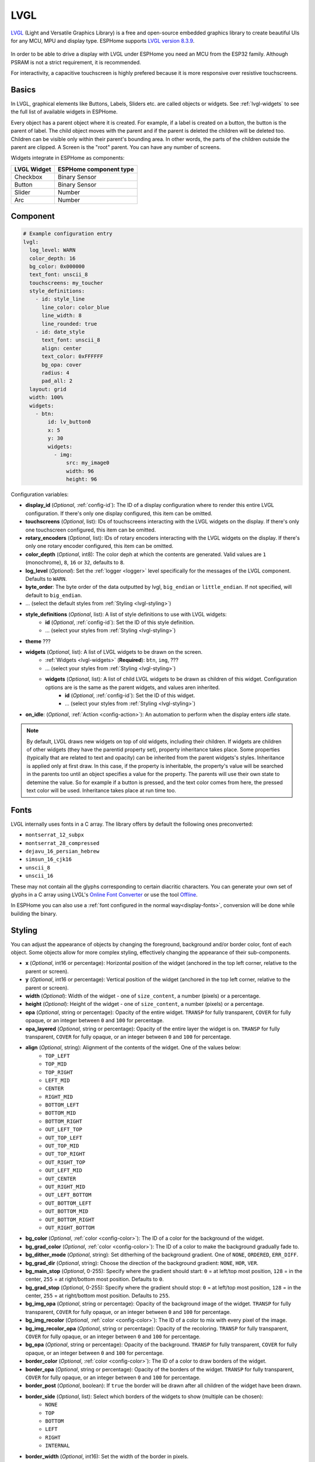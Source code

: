.. _lvgl-main:

LVGL
====

.. seo::
    :description: LVGL - ESPHome Displays showing contents created with Light and Versatile Graphics Library


`LVGL <https://lvgl.io/>`__ (Light and Versatile Graphics Library) is a free and open-source 
embedded graphics library to create beautiful UIs for any MCU, MPU and display type. ESPHome supports
`LVGL version 8.3.9 <https://docs.lvgl.io/8.3/>`__.

.. figure:: /images/logo_lvgl.png
    :align: center

In order to be able to drive a display with LVGL under ESPHome you need an MCU from the ESP32 family. Although
PSRAM is not a strict requirement, it is recommended.

For interactivity, a capacitive touchscreen is highly prefered because it is more responsive over resistive touchscreens.

Basics
------

In LVGL, graphical elements like Buttons, Labels, Sliders etc. are called objects or widgets. See :ref:`lvgl-widgets` to see the full
list of available widgets in ESPHome.

Every object has a parent object where it is created. For example, if a label is created on a button, the button is the parent of label.
The child object moves with the parent and if the parent is deleted the children will be deleted too. Children can be visible only within
their parent's bounding area. In other words, the parts of the children outside the parent are clipped. A Screen is the "root" parent.
You can have any number of screens.

Widgets integrate in ESPHome as components:

+-------------+------------------------+ 
| LVGL Widget | ESPHome component type | 
+=============+========================+
| Checkbox    | Binary Sensor          | 
+-------------+------------------------+ 
| Button      | Binary Sensor          | 
+-------------+------------------------+ 
| Slider      | Number                 | 
+-------------+------------------------+ 
| Arc         | Number                 | 
+-------------+------------------------+ 


Component
---------

.. code-block:: yaml

    # Example configuration entry
    lvgl:
      log_level: WARN
      color_depth: 16
      bg_color: 0x000000
      text_font: unscii_8
      touchscreens: my_toucher
      style_definitions:
        - id: style_line
          line_color: color_blue
          line_width: 8
          line_rounded: true
        - id: date_style
          text_font: unscii_8
          align: center
          text_color: 0xFFFFFF
          bg_opa: cover
          radius: 4
          pad_all: 2
      layout: grid
      width: 100%
      widgets:
        - btn:
            id: lv_button0
            x: 5
            y: 30
            widgets:
              - img:
                  src: my_image0
                  width: 96
                  height: 96


Configuration variables:

- **display_id** (*Optional*, :ref:`config-id`): The ID of a display configuration where to render this entire LVGL configuration. If there's only one display configured, this item can be omitted.
- **touchscreens** (*Optional*, list): IDs of touchscreens interacting with the LVGL widgets on the display. If there's only one touchscreen configured, this item can be omitted.
- **rotary_encoders** (*Optional*, list): IDs of rotary encoders interacting with the LVGL widgets on the display. If there's only one rotary encoder configured, this item can be omitted.
- **color_depth** (*Optional*, int8): The color deph at which the contents are generated. Valid values are ``1`` (monochrome), ``8``, ``16`` or ``32``, defaults to ``8``.
- **log_level** (*Optional*): Set the :ref:`logger <logger>` level specifically for the messages of the LVGL component. Defaults to ``WARN``.
- **byte_order**: The byte order of the data outputted by lvgl, ``big_endian`` or ``little_endian``. If not specified, will default to ``big_endian``.
- ... (select the default styles from :ref:`Styling <lvgl-styling>`)
- **style_definitions** (*Optional*, list): A list of style definitions to use with LVGL widgets:
    - **id** (*Optional*, :ref:`config-id`): Set the ID of this style definition.
    - ... (select your styles from :ref:`Styling <lvgl-styling>`)
- **theme** ???
- **widgets** (*Optional*, list): A list of LVGL widgets to be drawn on the screen.
    - :ref:`Widgets <lvgl-widgets>` (**Required**): ``btn``, ``img``, ???
    - ... (select your styles from :ref:`Styling <lvgl-styling>`)
    - **widgets** (*Optional*, list): A list of child LVGL widgets to be drawn as children of this widget. Configuration options are is the same as the parent widgets, and values aren inherited.
        - **id** (*Optional*, :ref:`config-id`): Set the ID of this widget.
        - ... (select your styles from :ref:`Styling <lvgl-styling>`)
- **on_idle**: (*Optional*, :ref:`Action <config-action>`): An automation to perform when the display enters *idle* state.

.. note::

    By default, LVGL draws new widgets on top of old widgets, including their children. If widgets are children of other widgets (they have the parentid property set), property inheritance takes place. Some properties (typically that are related to text and opacity) can be inherited from the parent widgets's styles. Inheritance is applied only at first draw. In this case, if the property is inheritable, the property's value will be searched in the parents too until an object specifies a value for the property. The parents will use their own state to detemine the value. So for example if a button is pressed, and the text color comes from here, the pressed text color will be used. Inheritance takes place at run time too.


.. _lvgl-fonts:

Fonts
-----

LVGL internally uses fonts in a C array. The library offers by default the following ones preconverted:

- ``montserrat_12_subpx``
- ``montserrat_28_compressed``
- ``dejavu_16_persian_hebrew``
- ``simsun_16_cjk16``
- ``unscii_8``
- ``unscii_16``

These may not contain all the glyphs corresponding to certain diacritic characters. You can generate your own set of glyphs in a C array using LVGL's `Online Font Converter <https://lvgl.io/tools/fontconverter/>`__ or use the tool `Offline <https://github.com/lvgl/lv_font_conv>`__.

In ESPHome you can also use a :ref:`font configured in the normal way<display-fonts>`, conversion will be done while building the binary.

.. _lvgl-styling:

Styling
-------

You can adjust the appearance of objects by changing the foreground, background and/or border color, font of each object. Some objects allow for more complex styling, effectively changing the appearance of their sub-components. 

- **x** (*Optional*, int16 or percentage): Horizontal position of the widget (anchored in the top left corner, relative to the parent or screen).
- **y** (*Optional*, int16 or percentage): Vertical position of the widget (anchored in the top left corner, relative to the parent or screen).
- **width** (*Optional*): Width of the widget - one of ``size_content``, a number (pixels) or a percentage.
- **height** (*Optional*): Height of the widget - one of ``size_content``, a number (pixels) or a percentage.
- **opa** (*Optional*, string or percentage): Opacity of the entire widget. ``TRANSP`` for fully transparent, ``COVER`` for fully opaque, or an integer between ``0`` and ``100`` for percentage.
- **opa_layered** (*Optional*, string or percentage): Opacity of the entire layer the widget is on. ``TRANSP`` for fully transparent, ``COVER`` for fully opaque, or an integer between ``0`` and ``100`` for percentage.
- **align** (*Optional*, string): Alignment of the contents of the widget. One of the values below:
    - ``TOP_LEFT``
    - ``TOP_MID``
    - ``TOP_RIGHT``
    - ``LEFT_MID``
    - ``CENTER``
    - ``RIGHT_MID``
    - ``BOTTOM_LEFT``
    - ``BOTTOM_MID``
    - ``BOTTOM_RIGHT``
    - ``OUT_LEFT_TOP``
    - ``OUT_TOP_LEFT``
    - ``OUT_TOP_MID``
    - ``OUT_TOP_RIGHT``
    - ``OUT_RIGHT_TOP``
    - ``OUT_LEFT_MID``
    - ``OUT_CENTER``
    - ``OUT_RIGHT_MID``
    - ``OUT_LEFT_BOTTOM``
    - ``OUT_BOTTOM_LEFT``
    - ``OUT_BOTTOM_MID``
    - ``OUT_BOTTOM_RIGHT``
    - ``OUT_RIGHT_BOTTOM``
- **bg_color** (*Optional*, :ref:`color <config-color>`): The ID of a color for the background of the widget.
- **bg_grad_color** (*Optional*, :ref:`color <config-color>`): The ID of a color to make the background gradually fade to.
- **bg_dither_mode** (*Optional*, string): Set ditherhing of the background gradient. One of ``NONE``, ``ORDERED``, ``ERR_DIFF``.
- **bg_grad_dir** (*Optional*, string): Choose the direction of the background gradient: ``NONE``, ``HOR``, ``VER``.
- **bg_main_stop** (*Optional*, 0-255): Specify where the gradient should start: ``0`` = at left/top most position, ``128`` = in the center, ``255`` = at right/bottom most position. Defaults to ``0``.
- **bg_grad_stop** (*Optional*, 0-255): Specify where the gradient should stop: ``0`` = at left/top most position, ``128`` = in the center, ``255`` = at right/bottom most position. Defaults to ``255``.
- **bg_img_opa** (*Optional*, string or percentage): Opacity of the background image of the widget. ``TRANSP`` for fully transparent, ``COVER`` for fully opaque, or an integer between ``0`` and ``100`` for percentage.
- **bg_img_recolor** (*Optional*, :ref:`color <config-color>`): The ID of a color to mix with every pixel of the image. 
- **bg_img_recolor_opa** (*Optional*, string or percentage): Opacity of the recoloring. ``TRANSP`` for fully transparent, ``COVER`` for fully opaque, or an integer between ``0`` and ``100`` for percentage.
- **bg_opa** (*Optional*, string or percentage): Opacity of the background. ``TRANSP`` for fully transparent, ``COVER`` for fully opaque, or an integer between ``0`` and ``100`` for percentage.
- **border_color** (*Optional*, :ref:`color <config-color>`): The ID of a color to draw borders of the widget.
- **border_opa** (*Optional*, string or percentage): Opacity of the borders of the widget. ``TRANSP`` for fully transparent, ``COVER`` for fully opaque, or an integer between ``0`` and ``100`` for percentage.
- **border_post** (*Optional*, boolean): If ``true`` the border will be drawn after all children of the widget have been drawn.
- **border_side** (*Optional*, list): Select which borders of the widgets to show (multiple can be chosen):
    - ``NONE``
    - ``TOP``
    - ``BOTTOM``
    - ``LEFT``
    - ``RIGHT``
    - ``INTERNAL``
- **border_width** (*Optional*, int16): Set the width of the border in pixels.
- **radius** (*Optional*, uint16): The radius of the rounded corners of the object. 0 = no radius i.e. square corners; 65535 = pill shaped object (true circle if object has same width and height).
- **clip_corner** (*Optional*, boolean): Enable to clip off the overflowed content on the rounded (``radius`` > ``0``) corners of a widget.
- **text_align** (*Optional*, string): Alignment of the text in the widget. One of ``LEFT``, ``CENTER``, ``RIGHT``, ``AUTO``
- **text_color** (*Optional*, :ref:`color <config-color>`): The ID of a color to render the text in.
- **text_decor** (*Optional*, list): Choose decorations for the text: ``NONE``, ``UNDERLINE``, ``STRIKETHROUGH`` (multiple can be chosen)
- **text_font``: (*Optional*, :ref:`font <lvgl-fonts>`):  The ID or the C array file of the font used to render the text.
- **text_letter_space** (*Optional*, int16): Characher spacing of the text.
- **text_line_space** (*Optional*, int16): Line spacing of the text.
- **text_opa** (*Optional*, string or percentage): Opacity of the text. ``TRANSP`` for fully transparent, ``COVER`` for fully opaque, or an integer between ``0`` and ``100`` for percentage.
- **line_width** (*Optional*, int16): Set the width of the line in pixels.
- **line_dash_width** (*Optional*, int16): Set the width of the dashes in the line (in pixels).
- **line_dash_gap** (*Optional*, int16): Set the width of the gap between the dashes in the line (in pixels).
- **line_rounded** (*Optional*, boolean): Make the end points of the line rounded. ``true`` rounded, ``false`` perpendicular line ending.
- **line_color** (*Optional*, :ref:`color <config-color>`): The ID of a color for the line.
- **outline_color** (*Optional*, :ref:`color <config-color>`): The ID of a color to draw an outline around the widget.
- **outline_opa** (*Optional*, string or percentage): Opacity of the outline. ``TRANSP`` for fully transparent, ``COVER`` for fully opaque, or an integer between ``0`` and ``100`` for percentage.
- **outline_pad** (*Optional*, int16): Distance between the outline and the widget itself.
- **outline_width** (*Optional*, int16): Set the width of the outline in pixels.
- **pad_all** (*Optional*, int16): Set the padding in all directions, in pixels.
- **pad_top** (*Optional*, int16): Set the padding on the top, in pixels.
- **pad_bottom** (*Optional*, int16): Set the padding on the bottom, in pixels.
- **pad_left** (*Optional*, int16): Set the padding on the left, in pixels.
- **pad_right** (*Optional*, int16): Set the padding on the right, in pixels.
- **pad_row** (*Optional*, int16): Set the padding between the rows of the children elements, in pixels.
- **pad_column** (*Optional*, int16): Set the padding between the columns of the children elements, in pixels.
- **shadow_color** (*Optional*, :ref:`color <config-color>`): The ID of a color to create a drop shadow under the widget.
- **shadow_ofs_x** (*Optional*, int16): Horrizontal offset of the shadow, in pixels
- **shadow_ofs_y** (*Optional*, int16): Vertical offset of the shadow, in pixels
- **shadow_opa** (*Optional*, string or percentage): Opacity of the shadow. ``TRANSP`` for fully transparent, ``COVER`` for fully opaque, or an integer between ``0`` and ``100`` for percentage.
- **shadow_spread** (*Optional*, int16): Spread of the shadow, in pixels.
- **shadow_width** (*Optional*, int16): Width of the shadow, in pixels.
- **transform_angle** (*Optional*, 0-360): Trannsformation angle of the widget (eg. rotation)
- **transform_height** (*Optional*, int16 or percentage): Trannsformation height of the widget (eg. stretching)
- **transform_pivot_x** (*Optional*, int16 or percentage): Horizontal anchor point of the transformation. Relative to the widget's top left corner.
- **transform_pivot_y** (*Optional*, int16 or percentage): Vertical anchor point of the transformation. Relative to the widget's top left corner.
- **transform_zoom** (*Optional*, 0.1-10):  Trannsformation zoom of the widget (eg. resizing)
- **translate_x** (*Optional*, int16 or percentage): Move of the object with this value in horizontal direction.
- **translate_y** (*Optional*, int16 or percentage): Move of the object with this value in vertical direction.
- **max_height** (*Optional*, int16 or percentage): Sets a maximal height. Pixel and percentage values can be used. Percentage values are relative to the height of the parent's content area. Defaults to ``0``.
- **min_height** (*Optional*, int16 or percentage): Sets a minimal height. Pixel and percentage values can be used. Percentage values are relative to the width of the parent's content area. Defaults to ``0``. 
- **max_width** (*Optional*, int16 or percentage): Sets a maximal width. Pixel and percentage values can be used. Percentage values are relative to the height of the parent's content area. Defaults to ``0``.
- **min_width** (*Optional*, int16 or percentage): Sets a minimal width. Pixel and percentage values can be used. Percentage values are relative to the height of the parent's content area. Defaults to ``0``.
- **arc_opa** (*Optional*, string or percentage): Opacity of the arcs. ``TRANSP`` for fully transparent, ``COVER`` for fully opaque, or an integer between ``0`` and ``100`` for percentage.
- **arc_color** (*Optional*, :ref:`color <config-color>`): The ID of a color to use to draw the arcs.
- **arc_rounded** (*Optional*, boolean): Make the end points of the arcs rounded. ``true`` rounded, ``false`` perpendicular line ending.
- **arc_width** (*Optional*, int16): Set the width of the arcs in pixels.




.. _lvgl-widgets:

LVGL Widgets
------------

**Base Object**: ``obj``

The Base Object can be directly used as a simple, empty widget. It is nothing more then a (rounded) rectangle. You can use it as a background shape for other objects by putting its jsonl line before the object. It catches touches!

**Text Label**: ``label``

  - **text** (*Optional*, string): The text of the label. Use``\n`` for line break. Defaults to "Text".
  - **mode** (*Optional*, string): The wrapping mode of long text labels: ``expand`` expands the object size to the text size; ``break`` keeps the object width, breaks the too long lines and expands the object height; ``dots`` keeps the size and writes dots at the end if the text is too long; ``scroll`` keeps the size and rolls the text back and forth; ``loop`` keeps the size and rolls the text circularly; ``crop`` keeps the size and crops the text out of it. Defaults to ``crop``.
  - **align** (*Optional*, string): Text alignment: ``left``, ``center``, ``right``. Defaults to ``left``.


**Button**: ``btn``

  - **toggle** (*Optional*, boolean): When enabled, creates a toggle-on/toggle-off button. If false, creates a normal button. Defaults to ``false``.
  - **text** (*Optional*, string): The text of the label. Defaults to "" (empty string).
  - **mode** (*Optional*, string): The wrapping mode of long text button texts: ``expand`` expands the object size to the text size; ``break`` keeps the object width, breaks the too long lines and expands the object height; ``dots`` keeps the size and writes dots at the end if the text is too long; ``scroll`` keeps the size and rolls the text back and forth; ``loop`` keeps the size and rolls the text circularly; ``crop`` keeps the size and crops the text out of it. Defaults to ``expand``.
  - **align** (*Optional*, string): Text alignment: ``left``, ``center``, ``right``. Defaults to ``left``.

**Switch**: ``switch``

  - **bg_color10** (*Optional*, :ref:`color <config-color>`): The ID of a color for indicator.
  - **bg_color20** (*Optional*, :ref:`color <config-color>`): The ID of a color for knob.
  - **radius20** (*Optional*, int16): Knob corner radius.


**Checkbox**: ``checkbox``

  - **text** (*Optional*, string): The label of the checkbox. Defaults to "Checkbox".


**Progress Bar**: ``bar``

  - **min** (*Optional*, int16): Minimum value of the indicator. Defaults to ``0``.
  - **max** (*Optional*, int16): Maximum value of the indicator. Defaults to ``100``.
  - **start_value** (*Optional*, int16): Minimal allowed value of the indicator. Defaults to ``0``.

**Slider**: ``slider``

  - **min** (*Optional*, int16): Minimum value of the indicator. Defaults to ``0``.
  - **max** (*Optional*, int16): Maximum value of the indicator. Defaults to ``100``.
  - **start_value** (*Optional*, int16): Minimal allowed value of the indicator. Defaults to ``0``.

**Arc**: ``arc``

  - **min** (*Optional*, int16): Minimum value of the indicator. Defaults to ``0``.
  - **max** (*Optional*, int16): Maximum value of the indicator. Defaults to ``100``.
  - **rotation** (*Optional*, int16): Offset to the 0 degree position. Defaults to ``0``.
  - **type** (*Optional*, 0-2): ``0`` = normal, ``1`` = symmetrical, ``2`` = reverse. Defaults to ``0``.
  - **adjustable** (*Optional*, boolean): Add a knob that the user can move to change the value. Defaults to ``false``.
  - **start_angle** (*Optional*, 0-360): start angle of the arc background (see note).
  - **end_angle** (*Optional*, 0-360): end angle of the arc background (see note).
  - **start_angle10** (*Optional*, 0-360): start angle of the arc indicator (see note).
  - **end_angle10** (*Optional*, 0-360): end angle of the arc indicator (see note).

  .. note::

      Zero degree is at the middle right (3 o'clock) of the object and the degrees are increasing in a clockwise direction. The angles should be in the [0-360] range. 


**Dropdown List**: ``dropdown``

  - **options** (*Optional*, string): List of items separated by ``\n``. Defaults to "" (empty).
  - **text** (*Optional*, string): *Read-only* The text of the selected item. Defaults to "" (empty).
  - **direction** (*Optional*, 0-3): Direction where the dropdown expands: ``0`` = down, ``1`` = up, ``2`` = left, ``3`` = right. *Note:* up and down are superseeded by the screen size.
  - **show_selected** (*Optional*, boolean): Show the selected option or a static text. Defaults to ``true``.
  - **max_height** (*Optional*, int16): The maximum height of the open drop-down list. Defaults to 3/4 of screen height.


**Roller**: ``roller``

  - **options** (*Optional*, string): List of items separated by ``\n``. Defaults to "" (empty).
  - **text** (*Optional*, string): *Read-only* The text of the selected item. Defaults to "" (empty).
  - **rows** (*Optional*, int8): The number of rows that are visible. Use this property instead of ``h`` to set object height! Defaults to ``3``.
  - **mode** (*Optional*, 0-1): Roller mode: ``0`` = normal (finite), ``1`` = infinite. Defaults to ``0``.
  - **align** (*Optional*, string): Text alignment: ``left``, ``center``, ``right``. Defaults to ``center``.


**Line Meter**: ``linemeter``

  - **min** (*Optional*, int16): Minimum value of the indicator. Defaults to ``0``.
  - **max** (*Optional*, int16): Maximum value of the indicator. Defaults to ``100``.
  - **angle** (*Optional*, 0-360): Angle between start and end of the scale. Defaults to ``240``.
  - **line_count** (*Optional*, uint16): Tick count of the scale. Defaults to ``31``.
  - **rotation** (*Optional*, 0-360): Offset for the scale angles to rotate it. Defaults to ``0``.
  - **type** (*Optional*, 0-1): ``0`` = indicator lines are activated clock-wise, ``1`` = indicator lines are activated counter-clock-wise. Defaults to ``0``.

**Gauge**: ``gauge``

  - **min** (*Optional*, int16): Minimum value of the indicator. Defaults to ``0``.
  - **max** (*Optional*, int16): Maximum value of the indicator. Defaults to ``100``.
  - **critical_value** (*Optional*, int16): Scale color will be changed to ``scale_end_color`` after this value. Defaults to ``80``.
  - **scale_end_color**: (*Optional*, :ref:`color <config-color>`): The ID of a color for values above critical.
  - **label_count** (*Optional*, uint8): Number of labels (and major ticks) of the scale. Defaults to ``0``.
  - **line_count** (*Optional*, uint16): Number of minor ticks of the entire scale. Defaults to ``31``.
  - **angle** (*Optional*, 0-360): Angle between start and end of the scale. Defaults to ``240``.
  - **rotation** (*Optional*, 0-360): Offset for the gauge's angles to rotate it. Defaults to ``0``.
  - **scale** ???
  - **format** (*Optional*, uint16): Divider for major tick values. Defaults to ``0``.

  .. note::

      To strip trailing zero's of major tick labels the ``format`` divider can be used to scale the values before printing:
      
        - ``0``: print the major tick value as is.
        - ``1``: strip 1 zero, i.e. divide tick value by 10 before printing the major tick label.
        - ``2``: strip 2 zeros, i.e. divide tick value by 100 before printing the major tick label.
        - ``3``: strip 3 zeros, i.e. divide tick value by 1000 before printing the major tick label.
        - ``4``: strip 4 zeros, i.e. divide tick value by 10000 before printing the major tick label.

      Only these values are allowed, arbitrary numbers are not supported.




Data types
----------

LVLG supports numeric properties only as integer values with variable minimums and maximums. Certain object properties also support negative values.

- ``int8`` (signed) supports values ranging from -128 to 127.
- ``uint8`` (unsigned) supports values ranging from 0 to 255.
- ``int16`` (signed) supports values ranging from -32768 to 32767.   
- ``uint16`` (unsigned) supports values ranging from 0 to 65535.


See Also
--------

- `LVGL 8.3 docs <https://docs.lvgl.io/8.3/>`__
- `LVGL Online Font Converter <https://lvgl.io/tools/fontconverter/>`__
- :ghedit:`Edit`
